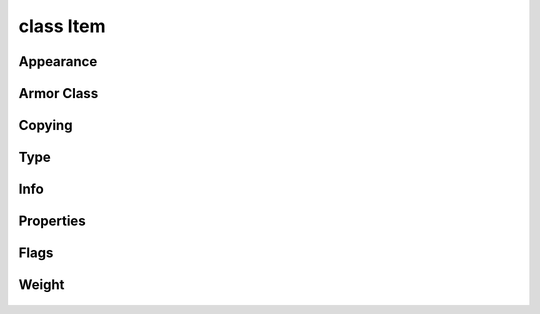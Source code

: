 .. highlight:: lua
.. default-domain:: lua

class Item
==========

.. class:: Item

Appearance
----------

  .. method:: Item:GetEntireAppearance()

    Encodes an items appearance.  Source: nwnx_funcs by Acaos

    **Returns**

    A string encoding the appearance

  .. method:: Item:GetItemAppearance(appearance_type, index)

    Returns the appearance of an item

    **Arguments**

    appearance_type
      ITEM_APPR_TYPE_*
    index
      ITEM_APPR_WEAPON_* or ITEM_APPR_ARMOR_*

  .. method:: Item:RestoreAppearance(appearance)

    Restores an items appearance.

    **Arguments**

    appearance : ``string``
      An encoding from :meth:`Item:GetEntireAppearance`

  .. method:: Item:SetAppearance(index, value)

    Set item appearance

    **Arguments**

    index
      index
    value
      value

  .. method:: Item:SetColor(index, value)

    Set item color

    **Arguments**

    index
      index
    value
      value

Armor Class
-----------

  .. method:: Item:GetACValue()

    Get the armor class of an item.

  .. method:: Item:ComputeArmorClass()

    Compute armor class.

  .. method:: Item:GetBaseArmorACBonus()

    Gets Armor's Base AC bonus.

    .. note::

      Note this is currently hardcoded to the typical vanilla NWN values.

    **Returns**

    -1 if item is not armor.

Copying
-------

  .. method:: Item:Copy([target, copy_vars]])

    Duplicates an item.

    **Arguments**

    target : :class:`Object`
      Create the item within this object's inventory.  (Default: ``OBJECT_INVALID``)
    copy_vars : ``bool``
      If true, local variables on item are copied.  (Default: ``false``)

  .. method:: Item:CopyAndModify(modtype, index, value, copy_vars)

    Copies an item, making a single modification to it

    **Arguments**

    modtype
      Type of modification to make.
    index
      Index of the modification to make.
    value
      New value of the modified index
    copy_vars : ``bool``
      If true, local variables on item are copied.  (Default: ``false``)

Type
----

  .. method:: Item:GetBaseType()

    Get the base item type.

    **Returns**

    BASE_ITEM_INVALID if invalid item.

  .. method:: Item:SetBaseType(value)

    Sets an items base type

    **Arguments**

    value
      BASE_ITEM_*

Info
----

  .. method:: Item:GetGoldValue()

    Determines the value of an item in gold pieces.

  .. method:: Item:SetGoldValue(value)

    Sets an items gold piece value when IDed
    Source: nwnx_funcs by Acaos

    **Arguments**

    value
      New gold value.

  .. method:: Item:GetStackSize()

    Get item's stack size.

  .. method:: Item:SetStackSize(value)

    Set item's stack size.

    **Arguments**

    value
      New stack size.

  .. method:: Item:GetPossesor()

    Get item possessor.

Properties
----------

  .. method:: Item:AddItemProperty(dur_type, ip, duration)

    Add an itemproperty to an item

    **Arguments**

    dur_type : ``int``
      DURATION_TYPE_*
    ip : :class:`Itemprop`
      Itemproperty to add.
    duration : ``number``
      Duration Duration in seconds in added temporarily.  (Default: 0.0)

  .. method:: Item:GetHasItemProperty(ip_type)

    Check whether an item has a given property.

    ip_type
      ITEM_PROPERTY_*

  .. method:: Item:ItemProperties()

    Iterator over items properties

  .. method:: Item:RemoveItemProperty(ip)

    Removes an item property

    **Arguments**

    ip : :class:`Itemprop`
      Item property to remove.

Flags
-----

  .. method:: Item:GetDroppable()

    Determines if an item can be dropped.

  .. method:: Item:SetDroppable(flag)

    Set droppable flag.

    **Arguments**

    flag
      New value.


  .. method:: Item:GetIdentified()

    Determines whether an object has been identified.

  .. method:: Item:GetInfiniteFlag()

    Gets if there is an infinite quantity of any item in a store.

  .. method:: Item:SetIdentified([is_ided])

    Sets an item identified

    **Arguments**

    is_ided : ``bool``
      (Default: ``false``)

  .. method:: Item:SetInfiniteFlag([infinite])

    Sets and items infinite quantity flag.

    **Arguments**

    infinite
      (Defaut: ``false``)


  .. method:: Item:GetCursedFlag()

    Get item cursed flag.

  .. method:: Item:SetCursedFlag(flag)

    Set item cursed flag.

    **Arguments**

    flag : ``bool``
      New flag.

Weight
------
  .. method:: Item:GetWeight()

    Gets item weight.

  .. method:: Item:SetWeight(weight)

    Sets item's weight.

    **Arguments**

    weight : ``int``
      New weight.
